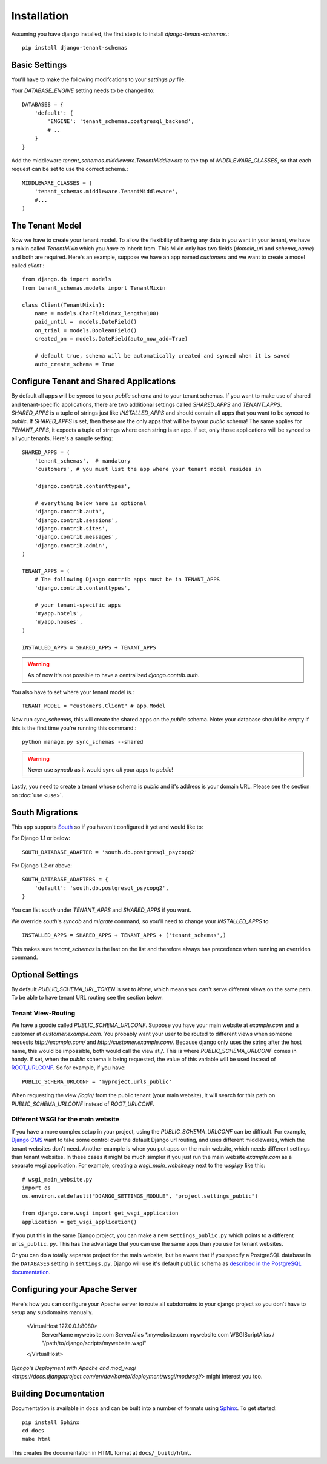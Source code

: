 ==================
Installation
==================
Assuming you have django installed, the first step is to install `django-tenant-schemas`.::

    pip install django-tenant-schemas

Basic Settings
==============
You'll have to make the following modifcations to your `settings.py` file.

Your `DATABASE_ENGINE` setting needs to be changed to::

    DATABASES = {
        'default': {
            'ENGINE': 'tenant_schemas.postgresql_backend',
            # ..
        }
    }
    
Add the middleware `tenant_schemas.middleware.TenantMiddleware` to the top of `MIDDLEWARE_CLASSES`, so that each request can be set to use the correct schema.::
    
    MIDDLEWARE_CLASSES = (
        'tenant_schemas.middleware.TenantMiddleware',
        #...
    )
    
The Tenant Model
================
Now we have to create your tenant model. To allow the flexibility of having any data in you want in your tenant, we have a mixin called `TenantMixin` which you *have to* inherit from. This Mixin only has two fields (`domain_url` and `schema_name`) and both are required. Here's an example, suppose we have an app named `customers` and we want to create a model called `client`.::

    from django.db import models
    from tenant_schemas.models import TenantMixin
    
    class Client(TenantMixin):
        name = models.CharField(max_length=100)
        paid_until =  models.DateField()
        on_trial = models.BooleanField()
        created_on = models.DateField(auto_now_add=True)
        
        # default true, schema will be automatically created and synced when it is saved
        auto_create_schema = True 

Configure Tenant and Shared Applications
========================================
By default all apps will be synced to your `public` schema and to your tenant schemas. If you want to make use of shared and tenant-specific applications, there are two additional settings called `SHARED_APPS` and `TENANT_APPS`. `SHARED_APPS` is a tuple of strings just like `INSTALLED_APPS` and should contain all apps that you want to be synced to `public`. If `SHARED_APPS` is set, then these are the only apps that will be to your `public` schema! The same applies for `TENANT_APPS`, it expects a tuple of strings where each string is an app. If set, only those applications will be synced to all your tenants. Here's a sample setting::

    SHARED_APPS = (
        'tenant_schemas',  # mandatory
        'customers', # you must list the app where your tenant model resides in
        
        'django.contrib.contenttypes',
         
        # everything below here is optional
        'django.contrib.auth', 
        'django.contrib.sessions', 
        'django.contrib.sites', 
        'django.contrib.messages', 
        'django.contrib.admin', 
    )
    
    TENANT_APPS = (
        # The following Django contrib apps must be in TENANT_APPS
        'django.contrib.contenttypes',

        # your tenant-specific apps
        'myapp.hotels',
        'myapp.houses', 
    )

    INSTALLED_APPS = SHARED_APPS + TENANT_APPS
    
.. warning::

   As of now it's not possible to have a centralized `django.contrib.auth`.

You also have to set where your tenant model is.::

    TENANT_MODEL = "customers.Client" # app.Model
    
Now run `sync_schemas`, this will create the shared apps on the `public` schema. Note: your database should be empty if this is the first time you're running this command.::

    python manage.py sync_schemas --shared
    
.. warning::

   Never use `syncdb` as it would sync *all* your apps to `public`!
    
Lastly, you need to create a tenant whose schema is `public` and it's address is your domain URL. Please see the section on :doc:`use <use>`.

South Migrations
================
This app supports `South <http://south.aeracode.org/>`_  so if you haven't configured it yet and would like to:

For Django 1.1 or below::

    SOUTH_DATABASE_ADAPTER = 'south.db.postgresql_psycopg2'

For Django 1.2 or above::

    SOUTH_DATABASE_ADAPTERS = {
        'default': 'south.db.postgresql_psycopg2',
    }
    
You can list `south` under `TENANT_APPS` and `SHARED_APPS` if you want.

We override `south`'s `syncdb` and `migrate` command, so you'll need to change your `INSTALLED_APPS` to ::

    INSTALLED_APPS = SHARED_APPS + TENANT_APPS + ('tenant_schemas',)
    
This makes sure `tenant_schemas` is the last on the list and therefore always has precedence when running an overriden command.

Optional Settings
=================
By default `PUBLIC_SCHEMA_URL_TOKEN` is set to `None`, which means you can't serve different views on the same path. To be able to have tenant URL routing see the section below.

Tenant View-Routing
-------------------
We have a goodie called `PUBLIC_SCHEMA_URLCONF`. Suppose you have your main website at `example.com` and a customer at `customer.example.com`. You probably want your user to be routed to different views when someone requests `http://example.com/` and `http://customer.example.com/`. Because django only uses the string after the host name, this would be impossible, both would call the view at `/`. This is where `PUBLIC_SCHEMA_URLCONF` comes in handy. If set, when the `public` schema is being requested, the value of this variable will be used instead of `ROOT_URLCONF <https://docs.djangoproject.com/en/dev/ref/settings/#std:setting-ROOT_URLCONF>`_. So for example, if you have::

    PUBLIC_SCHEMA_URLCONF = 'myproject.urls_public'
    
When requesting the view `/login/` from the public tenant (your main website), it will search for this path on `PUBLIC_SCHEMA_URLCONF` instead of `ROOT_URLCONF`. 

Different WSGI for the main website
-----------------------------------
If you have a more complex setup in your project, using the `PUBLIC_SCHEMA_URLCONF` can be difficult.
For example, `Django CMS <https://www.django-cms.org/>`_ want to take some control over the default Django url routing, and uses different middlewares, which the tenant websites don't need.
Another example is when you put apps on the main website, which needs different settings than tenant websites.
In these cases it might be much simpler if you just run the main website `example.com` as a separate wsgi application. For example, creating a `wsgi_main_website.py` next to the `wsgi.py` like this::

    # wsgi_main_website.py
    import os
    os.environ.setdefault("DJANGO_SETTINGS_MODULE", "project.settings_public")

    from django.core.wsgi import get_wsgi_application
    application = get_wsgi_application()

If you put this in the same Django project, you can make a new ``settings_public.py`` which points to a different ``urls_public.py``. This has the advantage that you can use the same apps than you use for tenant websites.

Or you can do a totally separate project for the main website, but be aware that if you specify a PostgreSQL database in the ``DATABASES`` setting in ``settings.py``, Django will use it's default ``public`` schema as `described in the PostgreSQL documentation <http://www.postgresql.org/docs/9.2/static/ddl-schemas.html#DDL-SCHEMAS-PUBLIC>`_.

Configuring your Apache Server
=======================
Here's how you can configure your Apache server to route all subdomains to your django project so you don't have to setup any subdomains manually.

    <VirtualHost 127.0.0.1:8080>
        ServerName mywebsite.com
        ServerAlias *.mywebsite.com mywebsite.com
        WSGIScriptAlias / "/path/to/django/scripts/mywebsite.wsgi"
    </VirtualHost>

`Django's Deployment with Apache and mod_wsgi <https://docs.djangoproject.com/en/dev/howto/deployment/wsgi/modwsgi/>` might interest you too.

Building Documentation
======================
Documentation is available in ``docs`` and can be built into a number of 
formats using `Sphinx <http://pypi.python.org/pypi/Sphinx>`_. To get started::

    pip install Sphinx
    cd docs
    make html

This creates the documentation in HTML format at ``docs/_build/html``.
